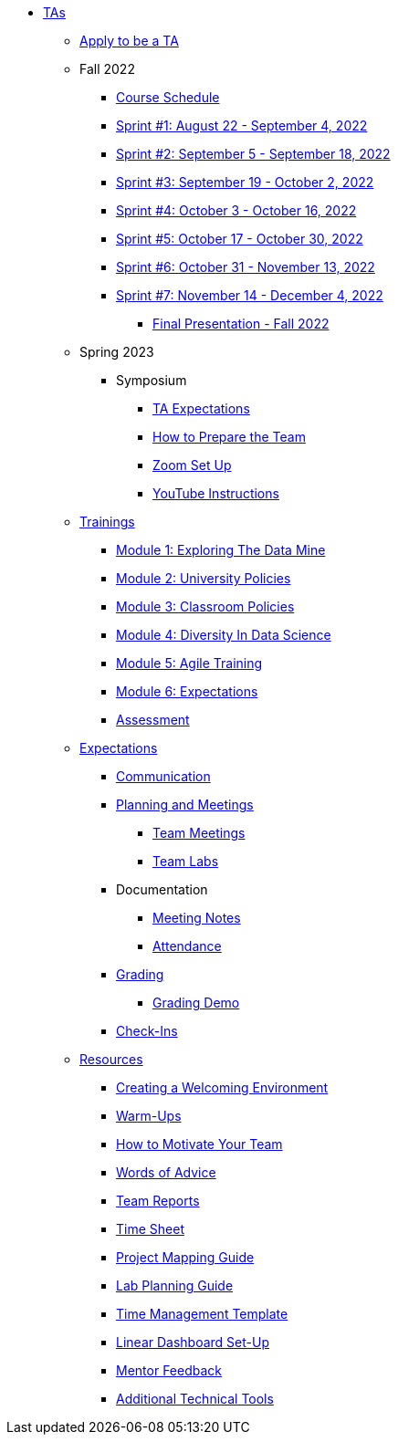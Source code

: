 * xref:introduction.adoc[TAs]

** xref:apply.adoc[Apply to be a TA]

** Fall 2022
*** xref:fall2022/schedule.adoc[Course Schedule]
*** xref:fall2022/sprint1.adoc[Sprint #1: August 22 - September 4, 2022]
*** xref:fall2022/sprint2.adoc[Sprint #2: September 5 - September 18, 2022]
*** xref:fall2022/sprint3.adoc[Sprint #3: September 19 - October 2, 2022]
*** xref:fall2022/sprint4.adoc[Sprint #4: October 3 - October 16, 2022]
*** xref:fall2022/sprint5.adoc[Sprint #5: October 17 - October 30, 2022]
*** xref:fall2022/sprint6.adoc[Sprint #6: October 31 - November 13, 2022]
*** xref:fall2022/sprint7.adoc[Sprint #7: November 14 - December 4, 2022]
**** xref:fall2022/final_presentation.adoc[Final Presentation - Fall 2022]  

** Spring 2023
**** Symposium
***** xref:spring2023/symposium_ta_expectations.adoc[TA Expectations]
***** xref:spring2023/symposium_how_to_prepare_the_team.adoc[How to Prepare the Team]
***** xref:spring2023/symposium_zoom_setup.adoc[Zoom Set Up]
***** xref:spring2023/symposium_youtube.adoc[YouTube Instructions]

** xref:trainingModules/introduction_trainings.adoc[Trainings]
*** xref:trainingModules/ta_training_module1.adoc[Module 1: Exploring The Data Mine]
*** xref:trainingModules/ta_training_module2.adoc[Module 2: University Policies]
*** xref:trainingModules/ta_training_module3.adoc[Module 3: Classroom Policies]
*** xref:trainingModules/ta_training_module4.adoc[Module 4: Diversity In Data Science]
*** xref:trainingModules/ta_training_module5.adoc[Module 5: Agile Training]
*** xref:trainingModules/ta_training_module6.adoc[Module 6: Expectations]
*** xref:trainingModules/ta_training_assessment.adoc[Assessment]

** xref:expectations/introduction_expectations.adoc[Expectations]
*** xref:expectations/communication.adoc[Communication]

*** xref:expectations/planning_and_meetings.adoc[Planning and Meetings]
***** xref:expectations/team_meetings.adoc[Team Meetings]
***** xref:expectations/team_labs.adoc[Team Labs]
*** Documentation
**** xref:expectations/meeting_notes.adoc[Meeting Notes]
**** xref:expectations/attendance.adoc[Attendance]
*** xref:expectations/grading.adoc[Grading]
**** xref:expectations/grading_demo.adoc[Grading Demo]
*** xref:expectations/check_ins.adoc[Check-Ins]

** xref:resources/introduction_resources.adoc[Resources]
*** xref:resources/ta_welcoming_env.adoc[Creating a Welcoming Environment]
*** xref:resources/warmups.adoc[Warm-Ups]
*** xref:resources/how_to_motivate_your_team.adoc[How to Motivate Your Team]
*** xref:resources/words_of_advice.adoc[Words of Advice]
*** xref:resources/team_report.adoc[Team Reports]
*** xref:resources/timesheet.adoc[Time Sheet]
*** xref:resources/project_mapping_guide.adoc[Project Mapping Guide]
*** xref:resources/lab_planning.adoc[Lab Planning Guide]
*** xref:resources/time_management_template.adoc[Time Management Template]
*** xref:resources/dashboard_setup_guide.adoc[Linear Dashboard Set-Up]
*** xref:resources/mentor_feedback.adoc[Mentor Feedback] 
*** xref:resources/additional_tools.adoc[Additional Technical Tools]
